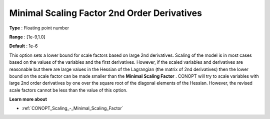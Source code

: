 .. _CONOPT_Scaling_-_Minimal_Scaling_Factor_2nd_Order_Der:

Minimal Scaling Factor 2nd Order Derivatives
============================================



**Type** :	Floating point number	

**Range** :	[1e-9,1.0]	

**Default** :	1e-6	



This option sets a lower bound for scale factors based on large 2nd derivatives. Scaling of the model is in most cases based on the values of the variables and the first derivatives. However, if the scaled variables and derivatives are reasonable but there are large values in the Hessian of the Lagrangian (the matrix of 2nd derivatives) then the lower bound on the scale factor can be made smaller than the **Minimal Scaling Factor** . CONOPT will try to scale variables with large 2nd order derivatives by one over the square root of the diagonal elements of the Hessian. However, the revised scale factors cannot be less than the value of this option.



**Learn more about** 

*	:ref:`CONOPT_Scaling_-_Minimal_Scaling_Factor`  
